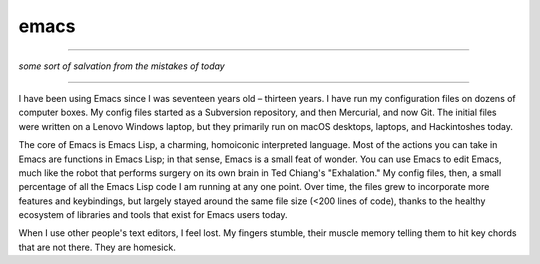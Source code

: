 emacs
=====

----------

*some sort of salvation from the mistakes of today*

----------

I have been using Emacs since I was seventeen years old – thirteen years. I have run my configuration files on dozens of computer boxes. My config files started as a Subversion repository, and then Mercurial, and now Git. The initial files were written on a Lenovo Windows laptop, but they primarily run on macOS desktops, laptops, and Hackintoshes today.

The core of Emacs is Emacs Lisp, a charming, homoiconic interpreted language. Most of the actions you can take in Emacs are functions in Emacs Lisp; in that sense, Emacs is a small feat of wonder. You can use Emacs to edit Emacs, much like the robot that performs surgery on its own brain in Ted Chiang's "Exhalation." My config files, then, a small percentage of all the Emacs Lisp code I am running at any one point. Over time, the files grew to incorporate more features and keybindings, but largely stayed around the same file size (<200 lines of code), thanks to the healthy ecosystem of libraries and tools that exist for Emacs users today.

When I use other people's text editors, I feel lost. My fingers stumble, their muscle memory telling them to hit key chords that are not there. They are homesick.
